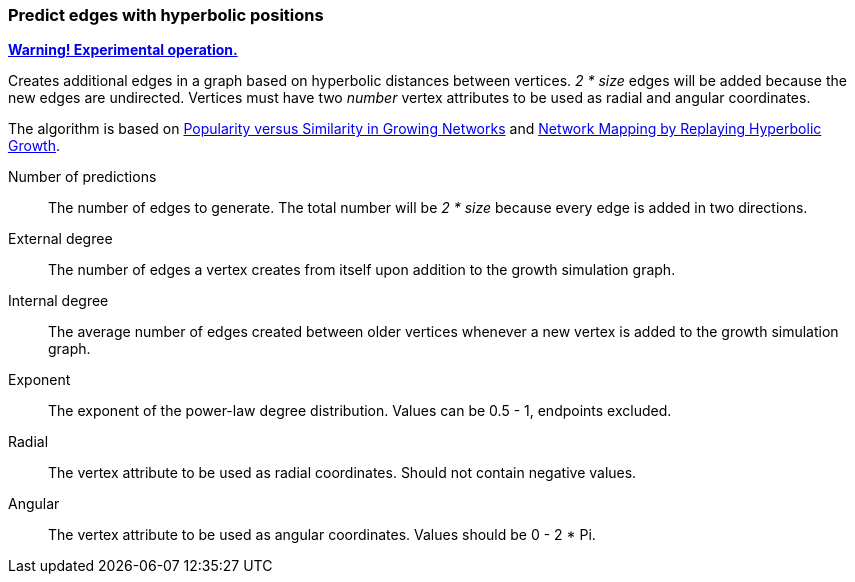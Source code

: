### Predict edges with hyperbolic positions
<<experimental-operation,+++<i class="fa fa-warning"></i>+++ *Warning! Experimental operation.*>>

Creates additional edges in a graph based on
hyperbolic distances between vertices.
 _2 * size_ edges will be added because
the new edges are undirected.
Vertices must have two _number_ vertex attributes to be
used as radial and angular coordinates.

The algorithm is based on
https://arxiv.org/abs/1106.0286[Popularity versus Similarity in Growing Networks] and
https://arxiv.org/abs/1205.4384[Network Mapping by Replaying Hyperbolic Growth].

====
[p-size]#Number of predictions#::
The number of edges to generate.
The total number will be _2 * size_ because every
edge is added in two directions.

[p-externaldegree]#External degree#::
The number of edges a vertex creates from itself
 upon addition to the growth simulation graph.

[p-internaldegree]#Internal degree#::
The average number of edges created between older vertices whenever
a new vertex is added to the growth simulation graph.

[p-exponent]#Exponent#::
The exponent of the power-law degree distribution.
Values can be 0.5 - 1, endpoints excluded.

[p-radial]#Radial#::
The vertex attribute to be used as radial coordinates.
Should not contain negative values.

[p-angular]#Angular#::
The vertex attribute to be used as angular coordinates.
Values should be 0 - 2 * Pi.
====

